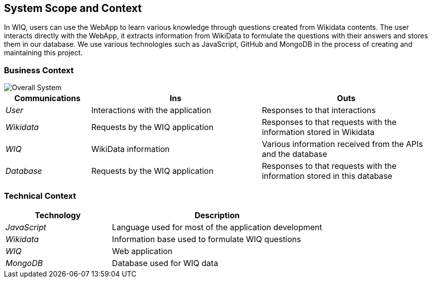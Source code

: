 ifndef::imagesdir[:imagesdir: ../images]

[[section-system-scope-and-context]]
== System Scope and Context


In WIQ, users can use the WebApp to learn various knowledge through questions created from Wikidata contents. The user interacts directly with the WebApp, 
it extracts information from WikiData to formulate the questions with their answers and stores them in our database. We use various technologies such as JavaScript, 
GitHub and MongoDB in the process of creating and maintaining this project.


=== Business Context


image::03_Business_Context.png["Overall System"]

[options="header",cols="1,2,2"]
|===
|Communications |Ins | Outs
| _User_ | Interactions with the application | Responses to that interactions
| _Wikidata_ | Requests by the WIQ application | Responses to that requests with the information stored in Wikidata
| _WIQ_ | WikiData information | Various information received from the APIs and the database
| _Database_ | Requests by the WIQ application | Responses to that requests with the information stored in this database
|===

=== Technical Context

[options="header",cols="1,2"]
|===
|Technology |Description
| _JavaScript_ | Language used for most of the application development
| _Wikidata_ | Information base used to formulate WIQ questions
| _WIQ_ | Web application
| _MongoDB_ | Database used for WIQ data
|===